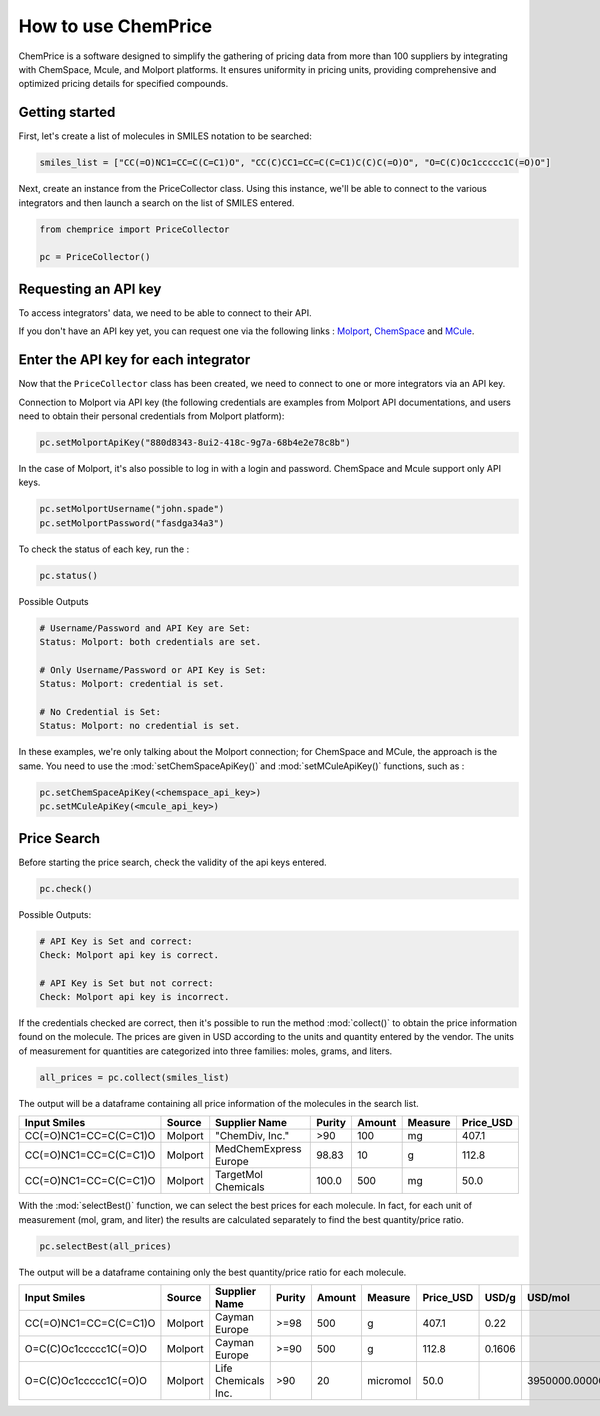 How to use ChemPrice
===================

ChemPrice is a software designed to simplify the gathering of pricing data from more than 100 suppliers by integrating with ChemSpace, Mcule, and Molport platforms. It ensures uniformity in pricing units, providing comprehensive and optimized pricing details for specified compounds.

Getting started
---------------
First, let's create a list of molecules in SMILES notation to be searched:
  
.. code:: python3

    smiles_list = ["CC(=O)NC1=CC=C(C=C1)O", "CC(C)CC1=CC=C(C=C1)C(C)C(=O)O", "O=C(C)Oc1ccccc1C(=O)O"]

Next, create an instance from the PriceCollector class. Using this instance,  we'll be able to connect to the various integrators and then launch a search 
on the list of SMILES entered.

.. code:: python3

    from chemprice import PriceCollector
    
    pc = PriceCollector()

Requesting an API key
--------------------

To access integrators' data, we need to be able to connect to their API. 

If you don't have an API key yet, you can request one via the following links : 
`Molport <https://www.molport.com/shop/user-api-keys>`_, 
`ChemSpace <https://chem-space.com/contacts>`_ and 
`MCule <https://mcule.com/contact/>`_.

Enter the API key for each integrator
--------------------

Now that the ``PriceCollector`` class has been created, we need to connect to one 
or more integrators via an API key. 

Connection to Molport via API key (the following credentials are examples from Molport API documentations, and users need to obtain their personal credentials from Molport platform):

.. code:: python3
    
    pc.setMolportApiKey("880d8343-8ui2-418c-9g7a-68b4e2e78c8b")

In the case of Molport, it's also possible to log in with a login and password. 
ChemSpace and Mcule support only API keys.

.. code:: python3
    
    pc.setMolportUsername("john.spade")
    pc.setMolportPassword("fasdga34a3")

To check the status of each key, run the : 

.. code:: python3
    
    pc.status()

Possible Outputs

.. code:: python3

    # Username/Password and API Key are Set:
    Status: Molport: both credentials are set.

    # Only Username/Password or API Key is Set:
    Status: Molport: credential is set.

    # No Credential is Set:
    Status: Molport: no credential is set.

In these examples, we're only talking about the Molport connection; 
for ChemSpace and MCule, the approach is the same. You need to use 
the :mod:`setChemSpaceApiKey()` and :mod:`setMCuleApiKey()` functions, such as :

.. code:: python3

    pc.setChemSpaceApiKey(<chemspace_api_key>)
    pc.setMCuleApiKey(<mcule_api_key>)

Price Search
--------------------

Before starting the price search, check the validity of the api keys entered. 

.. code:: python3

    pc.check()

Possible Outputs:

.. code:: python3

    # API Key is Set and correct:
    Check: Molport api key is correct.

    # API Key is Set but not correct:
    Check: Molport api key is incorrect.

If the credentials checked are correct, then it's possible 
to run the method :mod:`collect()` to obtain the price information 
found on the molecule. The prices are given in USD according to 
the units and quantity entered by the vendor. The units of measurement 
for quantities are categorized into three families: moles, grams, and liters.

.. code:: python3

    all_prices = pc.collect(smiles_list)

The output will be a dataframe containing all price information of the molecules in the search list.

+-----------------------+---------+-----------------------+--------+--------+---------+-----------+
| Input Smiles          | Source  | Supplier Name         | Purity | Amount | Measure | Price_USD |
+=======================+=========+=======================+========+========+=========+===========+
| CC(=O)NC1=CC=C(C=C1)O | Molport | "ChemDiv, Inc."       | >90    | 100    | mg      | 407.1     |
+-----------------------+---------+-----------------------+--------+--------+---------+-----------+
| CC(=O)NC1=CC=C(C=C1)O | Molport | MedChemExpress Europe | 98.83  | 10     | g       | 112.8     |
+-----------------------+---------+-----------------------+--------+--------+---------+-----------+
| CC(=O)NC1=CC=C(C=C1)O | Molport | TargetMol Chemicals   | 100.0  | 500    | mg      | 50.0      |
+-----------------------+---------+-----------------------+--------+--------+---------+-----------+

With the :mod:`selectBest()` function, we can select the best prices for each molecule. 
In fact, for each unit of measurement (mol, gram, and liter) the results are calculated separately 
to find the best quantity/price ratio. 

.. code:: python3

    pc.selectBest(all_prices)

The output will be a dataframe containing only the best quantity/price ratio for each molecule.

+-----------------------+---------+---------------------+--------+--------+----------+-----------+--------+--------------------+
| Input Smiles          | Source  | Supplier Name       | Purity | Amount | Measure  | Price_USD | USD/g  | USD/mol            |
+=======================+=========+=====================+========+========+==========+===========+========+====================+
| CC(=O)NC1=CC=C(C=C1)O | Molport | Cayman Europe       | >=98   | 500    | g        | 407.1     | 0.22   |                    |
+-----------------------+---------+---------------------+--------+--------+----------+-----------+--------+--------------------+
| O=C(C)Oc1ccccc1C(=O)O | Molport | Cayman Europe       | >=90   | 500    | g        | 112.8     | 0.1606 |                    |
+-----------------------+---------+---------------------+--------+--------+----------+-----------+--------+--------------------+
| O=C(C)Oc1ccccc1C(=O)O | Molport | Life Chemicals Inc. | >90    | 20     | micromol | 50.0      |        | 3950000.0000000005 |
+-----------------------+---------+---------------------+--------+--------+----------+-----------+--------+--------------------+
